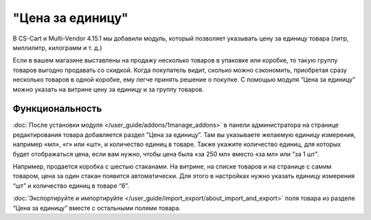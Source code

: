 *****************
"Цена за единицу"
*****************

В CS-Cart и Multi-Vendor 4.15.1 мы добавили модуль, который позволяет указывать цену за единицу товара (литр, миллилитр, килограмм и т. д.)

Если в вашем магазине выставлены на продажу несколько товаров в упаковке или коробке, то такую группу товаров выгодно продавать со скидкой. Когда покупатель видит, сколько можно сэкономить, приобретая сразу несколько товаров в одной коробке, ему легче принять решение о покупке. С помощью модуля “Цена за единицу” можно указать на витрине цену за единицу и за группу товаров.

.. image:: img/compare.png
    :align: center
    :scale: 40 %
    :alt: Покупатель на витрине видит выгоду при покупке группы товаров.

================
Функциональность
================

:doc:`После установки модуля </user_guide/addons/1manage_addons>` в панели администратора на странице редактирования товара добавляется раздел "Цена за единицу”. Там вы указываете желаемую единицу измерения, например «мл», «г» или «шт», и количество единиц в товаре. Также укажите количество единиц, для которых будет отображаться цена, если вам нужно, чтобы цена была «за 250 мл» вместо «за мл» или "за 1 шт".

.. image:: img/fields.png
    :align: left
    :scale: 40 %
    :alt: Заполнение полей на странице редактирования товара.

Например, продается коробка с шестью стаканами. На витрине, на списке товаров и на странице с самим товаром, цена за один стакан появится автоматически. Для этого в настройках нужно указать единицу измерения “шт” и количество единиц в товаре “6”.

:doc:`Экспортируйте и импортируйте </user_guide/import_export/about_import_and_export>` поля товара из разделе “Цена за единицу” вместе с остальными полями товара.

